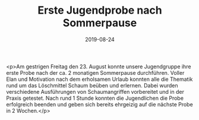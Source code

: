 #+TITLE: Erste Jugendprobe nach Sommerpause
#+DATE: 2019-08-24
#+FACEBOOK_URL: https://facebook.com/ffwenns/posts/3001102779964827

<p>Am gestrigen Freitag den 23. August konnte unsere Jugendgruppe ihre erste Probe nach der ca. 2 monatigen Sommerpause durchführen.
Voller Elan und Motivation nach dem erholsamen Urlaub konnten alle die Thematik rund um das Löschmittel Schaum beüben und erlernen. Dabei wurden verschiedene Ausführungen von Schaumangriffen vorbereitet und in der Praxis getestet.
Nach rund 1 Stunde konnten die Jugendlichen die Probe erfolgreich beenden und geben sich bereits ehrgeizig auf die nächste Probe in 2 Wochen.</p>

